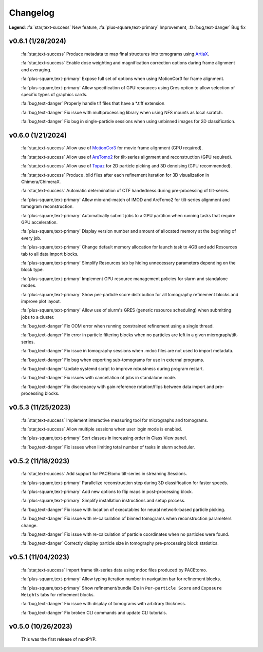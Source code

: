 =========
Changelog
=========

**Legend**: :fa:`star,text-success` New feature, :fa:`plus-square,text-primary` Improvement, :fa:`bug,text-danger` Bug fix

v0.6.1 (1/28/2024)
*******************

   :fa:`star,text-success` Produce metadata to map final structures into tomograms using `ArtiaX <https://github.com/FrangakisLab/ArtiaX>`_.

   :fa:`star,text-success` Enable dose weighting and magnification correction options during frame alignment and averaging.

   :fa:`plus-square,text-primary` Expose full set of options when using MotionCor3 for frame alignment.

   :fa:`plus-square,text-primary` Allow specification of GPU resources using Gres option to allow selection of specific types of graphics cards.

   :fa:`bug,text-danger` Properly handle tif files that have a *.tiff extension.

   :fa:`bug,text-danger` Fix issue with multiprocessing library when using NFS mounts as local scratch.

   :fa:`bug,text-danger` Fix bug in single-particle sessions when using unbinned images for 2D classification.

v0.6.0 (1/21/2024)
*******************

   :fa:`star,text-success` Allow use of `MotionCor3 <https://github.com/czimaginginstitute/MotionCor3>`_ for movie frame alignment (GPU required).

   :fa:`star,text-success` Allow use of `AreTomo2 <https://github.com/czimaginginstitute/AreTomo2>`_ for tilt-series alignment and reconstruction (GPU required).

   :fa:`star,text-success` Allow use of `Topaz <https://github.com/tbepler/topaz>`_ for 2D particle picking and 3D denoising (GPU recommended).

   :fa:`star,text-success` Produce .bild files after each refinement iteration for 3D visualization in Chimera/ChimeraX.

   :fa:`star,text-success` Automatic determination of CTF handedness during pre-processing of tilt-series.

   :fa:`plus-square,text-primary` Allow mix-and-match of IMOD and AreTomo2 for tilt-series alignment and tomogram reconstruction.

   :fa:`plus-square,text-primary` Automatically submit jobs to a GPU partition when running tasks that require GPU acceleration.

   :fa:`plus-square,text-primary` Display version number and amount of allocated memory at the beginning of every job.

   :fa:`plus-square,text-primary` Change default memory allocation for launch task to 4GB and add Resources tab to all data import blocks.

   :fa:`plus-square,text-primary` Simplify Resources tab by hiding unnecessary parameters depending on the block type.

   :fa:`plus-square,text-primary` Implement GPU resource management policies for slurm and standalone modes.

   :fa:`plus-square,text-primary` Show per-particle score distribution for all tomography refinement blocks and improve plot layout.

   :fa:`plus-square,text-primary` Allow use of slurm's GRES (generic resource scheduling) when submitting jobs to a cluster.

   :fa:`bug,text-danger` Fix OOM error when running constrained refinement using a single thread.

   :fa:`bug,text-danger` Fix error in particle filtering blocks when no particles are left in a given micrograph/tilt-series.

   :fa:`bug,text-danger` Fix issue in tomography sessions when .mdoc files are not used to import metadata.

   :fa:`bug,text-danger` Fix bug when exporting sub-tomograms for use in external programs.

   :fa:`bug,text-danger` Update systemd script to improve robustness during program restart.

   :fa:`bug,text-danger` Fix issues with cancellation of jobs in standalone mode.

   :fa:`bug,text-danger` Fix discrepancy with gain reference rotation/flips between data import and pre-processing blocks.

v0.5.3 (11/25/2023)
*******************

   :fa:`star,text-success` Implement interactive measuring tool for micrographs and tomograms.

   :fa:`star,text-success` Allow multiple sessions when user login mode is enabled.

   :fa:`plus-square,text-primary` Sort classes in increasing order in Class View panel.

   :fa:`bug,text-danger` Fix issues when limiting total number of tasks in slurm scheduler.

v0.5.2 (11/18/2023)
*******************

   :fa:`star,text-success` Add support for PACEtomo tilt-series in streaming Sessions.

   :fa:`plus-square,text-primary` Parallelize reconstruction step during 3D classification for faster speeds.

   :fa:`plus-square,text-primary` Add new options to flip maps in post-processing block.

   :fa:`plus-square,text-primary` Simplify installation instructions and setup process.

   :fa:`bug,text-danger` Fix issue with location of executables for neural network-based particle picking.

   :fa:`bug,text-danger` Fix issue with re-calculation of binned tomograms when reconstruction parameters change.

   :fa:`bug,text-danger` Fix issue with re-calculation of particle coordinates when no particles were found.

   :fa:`bug,text-danger` Correctly display particle size in tomography pre-processing block statistics.

v0.5.1 (11/04/2023)
*******************

   :fa:`star,text-success` Import frame tilt-series data using mdoc files produced by PACEtomo.

   :fa:`plus-square,text-primary` Allow typing iteration number in navigation bar for refinement blocks.

   :fa:`plus-square,text-primary` Show refinement/bundle IDs in ``Per-particle Score`` and ``Exposure Weights`` tabs for refinement blocks.

   :fa:`bug,text-danger` Fix issue with display of tomograms with arbitrary thickness.

   :fa:`bug,text-danger` Fix broken CLI commands and update CLI tutorials.

v0.5.0 (10/26/2023)
*******************

   This was the first release of nextPYP.